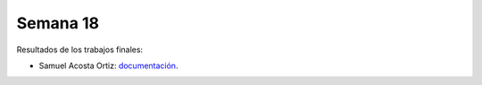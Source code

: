 Semana 18
===========
Resultados de los trabajos finales:

* Samuel Acosta Ortiz: `documentación <https://github.com/Lautario/FinalControladores>`__.

.. raw:: html

    <div style="position: relative; padding-bottom: 56.25%; height: 0; overflow: hidden; max-width: 100%; height: auto;">
        <iframe src="https://www.youtube.com/playlist?list=PLS_C_f0eZ80dgA63WIPP76Dabz8ASLkX3" frameborder="0" allowfullscreen style="position: absolute; top: 0; left: 0; width: 100%; height: 100%;"></iframe>
    </div>
